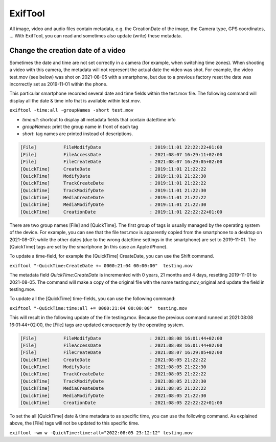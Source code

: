 ExifTool
********

All image, video and audio files contain metadata, e.g. the CreationDate of the image, the Camera type, GPS coordinates, ... With ExifTool, you can read and sometimes also update (write) these metadata.

Change the creation date of a video
===================================

Sometimes the date and time are not set correctly in a camera (for example, when switching time zones). When shooting a video with this camera, the metadata will not represent the actual date the video was shot.  For example, the video test.mov (see below) was shot on 2021-08-05 with a smartphone, but due to a previous factory reset the date was incorrectly set as 2019-11-01 within the phone. 

This particular smartphone recorded several date and time fields within the test.mov file. The following command will display all the date & time info that is available within test.mov.

``exiftool -time:all -groupNames -short test.mov``

- *time:all*: shortcut to display all metadata fields that contain date/time info
- *groupNames*: print the group name in front of each tag
- *short*: tag names are printed instead of descriptions.

.. code-block:: none

   [File]          FileModifyDate                  : 2019:11:01 22:22:22+01:00
   [File]          FileAccessDate                  : 2021:08:07 16:29:11+02:00
   [File]          FileCreateDate                  : 2021:08:07 16:29:05+02:00
   [QuickTime]     CreateDate                      : 2019:11:01 21:22:22
   [QuickTime]     ModifyDate                      : 2019:11:01 21:22:30
   [QuickTime]     TrackCreateDate                 : 2019:11:01 21:22:22
   [QuickTime]     TrackModifyDate                 : 2019:11:01 21:22:30
   [QuickTime]     MediaCreateDate                 : 2019:11:01 21:22:22
   [QuickTime]     MediaModifyDate                 : 2019:11:01 21:22:30
   [QuickTime]     CreationDate                    : 2019:11:01 22:22:22+01:00

There are two group names [File] and [QuickTime]. The first group of tags is usually managed by the operating system of the device. For example, you can see that the file test.mov is apparently copied from the smartphone to a desktop on 2021-08-07; while the other dates (due to the wrong date/time settings in the smartphone) are set to 2019-11-01. The [QuickTime] tags are set by the smartphone (in this case an Apple iPhone).

To update a time-field, for example the [QuickTime] CreateDate, you can use the Shift command.

``exiftool "-QuickTime:CreateDate += 0000:21:04 00:00:00"  testing.mov``

The metadata field *QuickTime:CreateDate* is incremented with 0 years, 21 months and 4 days, resetting 2019-11-01 to 2021-08-05. The command will make a copy of the original file with the name testing.mov_original and update the field in testing.mov.

To update all the [QuickTime] time-fields, you can use the following command:

``exiftool "-QuickTime:time:all += 0000:21:04 00:00:00"  testing.mov``

This will result in the following update of the file testing.mov. Because the previous command runned at 2021:08:08 16:01:44+02:00, the [File] tags are updated consequently by the operating system.

.. code-block:: none

   [File]          FileModifyDate                  : 2021:08:08 16:01:44+02:00
   [File]          FileAccessDate                  : 2021:08:08 16:01:44+02:00
   [File]          FileCreateDate                  : 2021:08:07 16:29:05+02:00
   [QuickTime]     CreateDate                      : 2021:08:05 21:22:22
   [QuickTime]     ModifyDate                      : 2021:08:05 21:22:30
   [QuickTime]     TrackCreateDate                 : 2021:08:05 21:22:22
   [QuickTime]     TrackModifyDate                 : 2021:08:05 21:22:30
   [QuickTime]     MediaCreateDate                 : 2021:08:05 21:22:22
   [QuickTime]     MediaModifyDate                 : 2021:08:05 21:22:30
   [QuickTime]     CreationDate                    : 2021:08:05 22:22:22+01:00

To set the all [QuickTime] date & time metadata to as specific time, you can use the following command. As explained above, the [File] tags will not be updated to this specific time.

``exiftool -wm w -QuickTime:time:all="2022:08:05 23:12:12" testing.mov``